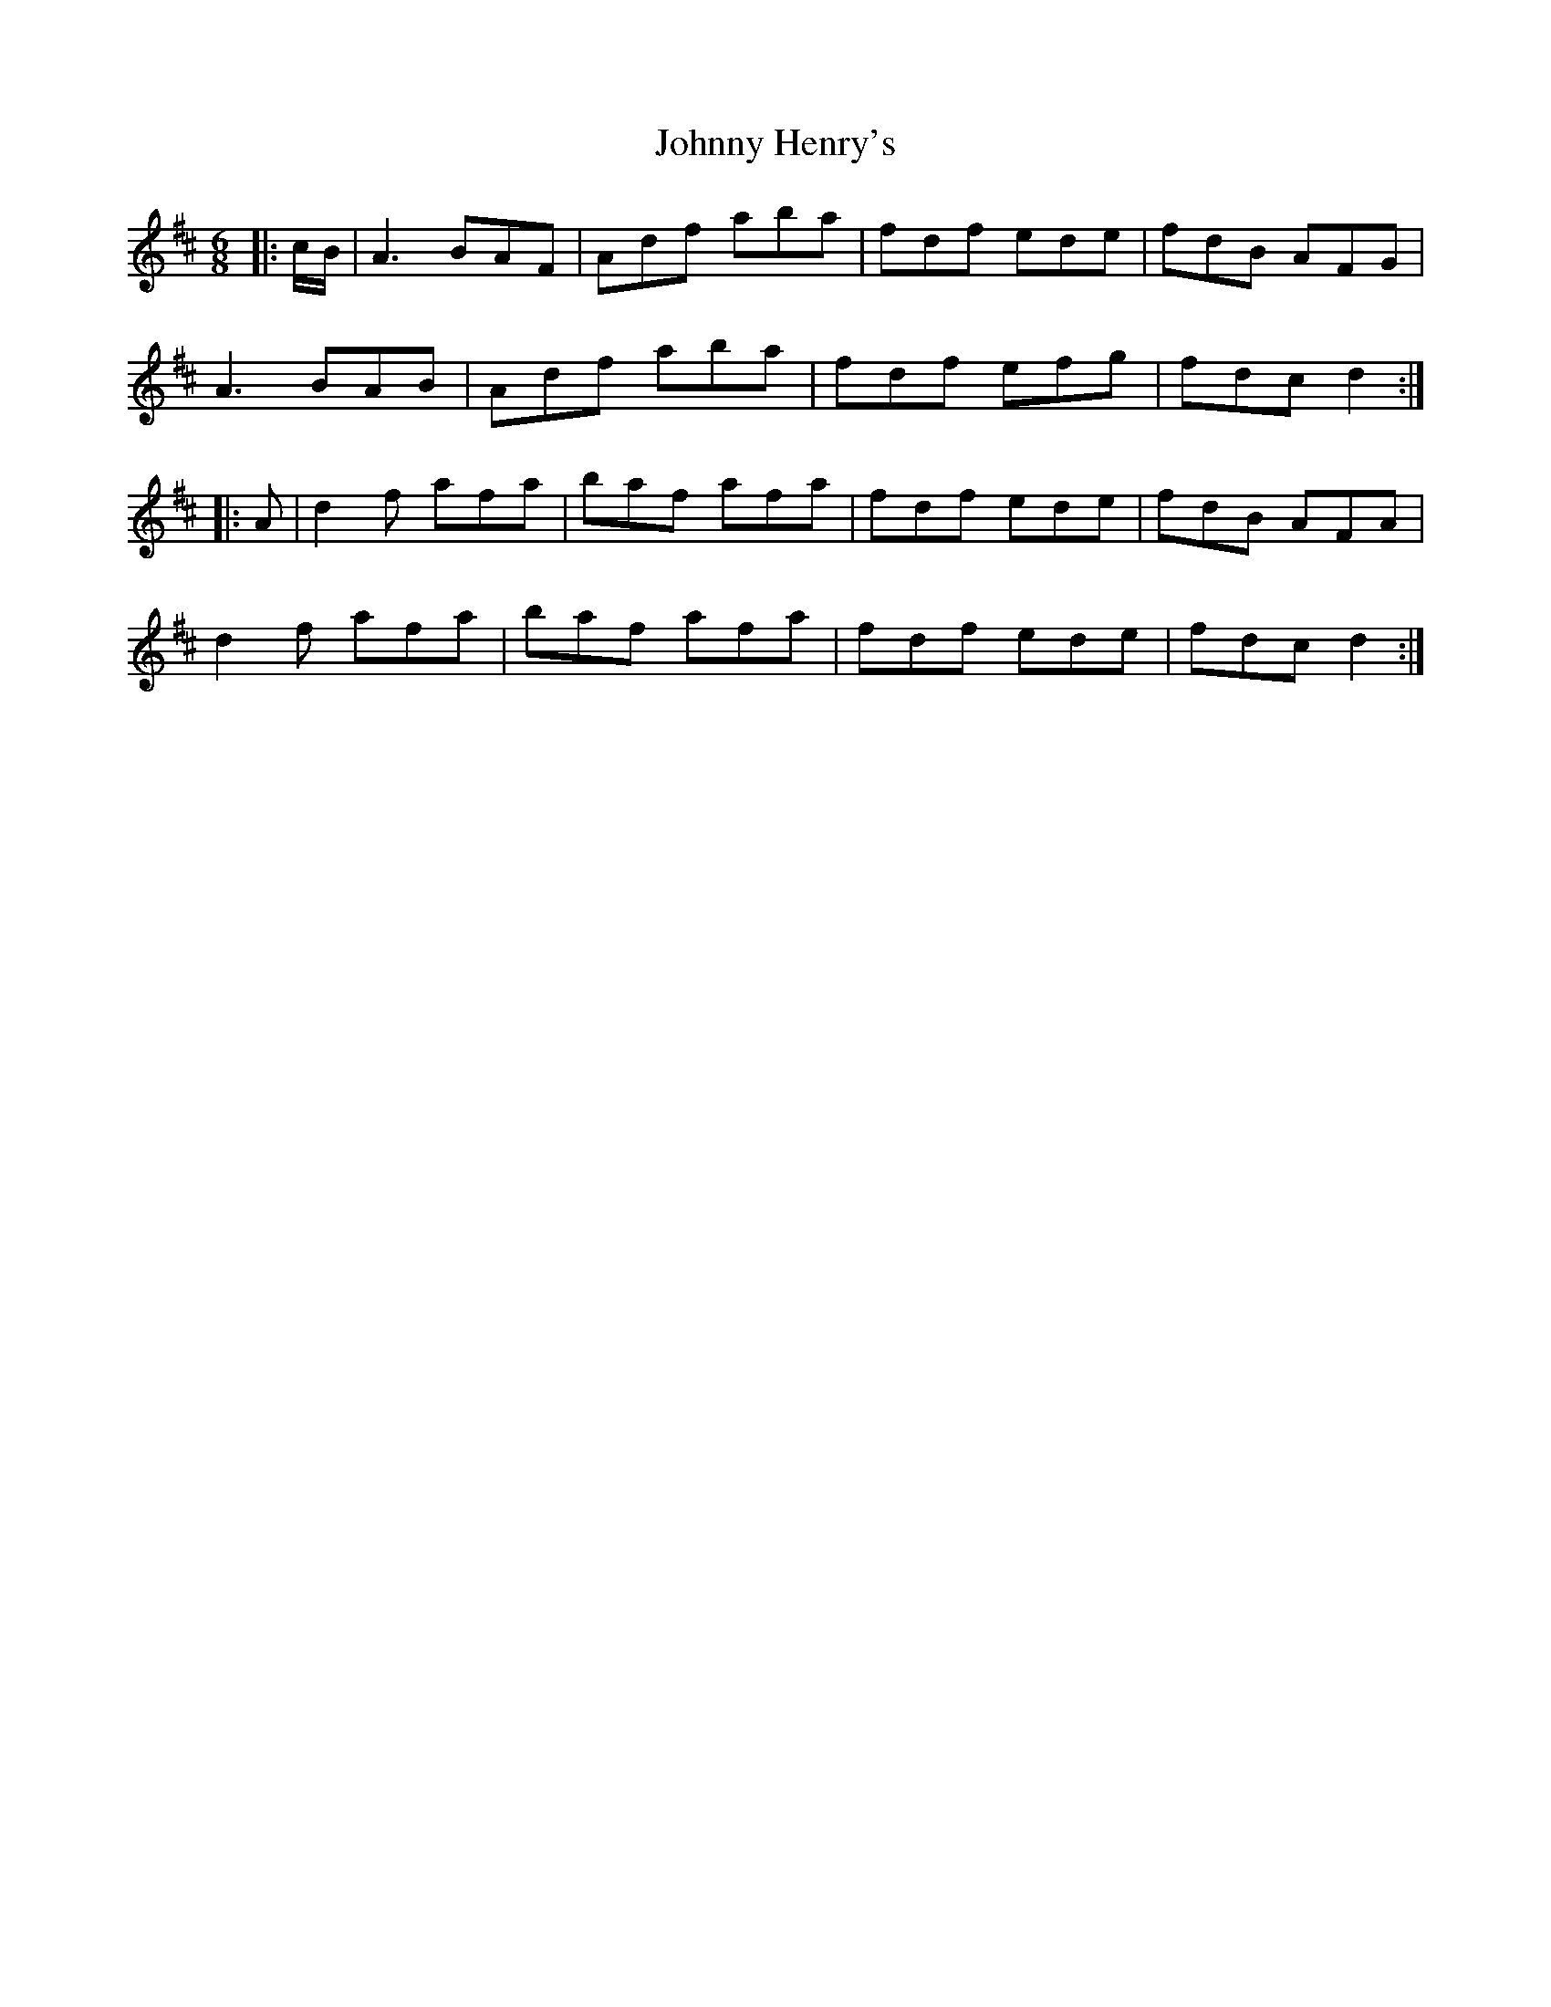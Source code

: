 X: 20760
T: Johnny Henry's
R: jig
M: 6/8
K: Dmajor
|:c/B/|A3 BAF|Adf aba|fdf ede|fdB AFG|
A3 BAB|Adf aba|fdf efg|fdc d2:|
|:A|d2 f afa|baf afa|fdf ede|fdB AFA|
d2 f afa|baf afa|fdf ede|fdc d2:|

